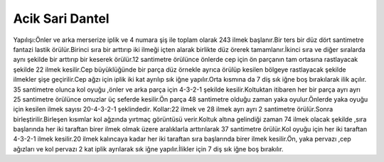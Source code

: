 Acik Sari Dantel
======================================================

.. _HandeAcikSari:
.. figure:: dantel/HandeAcikSari.JPG
    :height: 3104 px
    :width: 4672 px
    :scale: 15 %
    :align: center

.. container:: clearer

   .. image :: spacer.png

Yapılışı:Önler ve arka  merserize iplik ve 4 numara şiş ile toplam olarak 243 ilmek başlanır.Bir ters bir düz dört santimetre fantazi lastik örülür.Birinci sıra bir arttırıp iki ilmeği içten alarak birlikte düz örerek tamamlanır.İkinci sıra ve diğer sıralarda aynı şekilde bir arttırıp bir keserek örülür.12 santimetre örülünce önlerde cep için ön parçanın tam ortasına rastlayacak şekilde 22 ilmek kesilir.Cep büyüklüğünde bir parça düz örnekle ayrıca örülüp kesilen bölgeye rastlayacak şekilde ilmekler şişe geçirilir.Cep ağzı için iplik  iki kat ayrılıp sık iğne yapılır.Orta kısmına da 7 diş sık iğne boş bırakılarak ilik açılır. 
35 santimetre olunca kol oyuğu ,önler ve arka parça için 4-3-2-1  şekilde kesilir.Koltuktan itibaren her bir parça ayrı ayrı 25 santimetre örülünce omuzlar üç seferde kesilir.Ön parça 48 santimetre olduğu zaman yaka oyulur.Önlerde yaka oyuğu için kesilen ilmek sayısı 20-4-3-2-1 şeklindedir.
Kollar:22 ilmek ve 28 ilmek ayrı ayrı 2 santimetre örülür.Sonra birleştirilir.Birleşen kısımlar kol ağzında yırtmaç görüntüsü verir.Koltuk altına gelindiği zaman 74 ilmek olacak şekilde ,sıra başlarında her iki taraftan birer ilmek olmak üzere aralıklarla arttırılarak 37 santimetre örülür.Kol oyuğu için her iki taraftan 4-3-2-1 ilmek kesilir.20 ilmek kalıncaya kadar her iki taraftan sıra başlarında birer ilmek kesilir.Ön, yaka pervazı ,cep ağızları ve kol pervazı 2 kat iplik ayrılarak sık iğne yapılır.İlikler için 7 diş sık iğne boş bırakılır.
